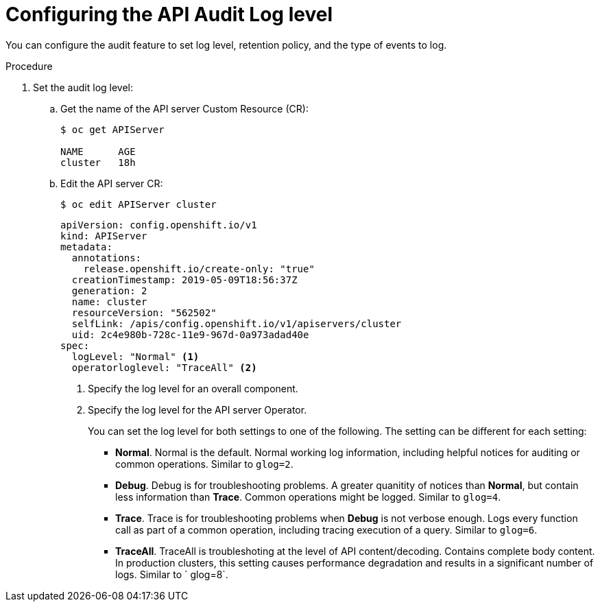 // Module included in the following assemblies:
//
// * nodes/nodes-audit-log.adoc

[id="nodes-nodes-audit-log-basic-config_{context}"]
= Configuring the API Audit Log level


You can configure the audit feature to set log level, retention policy, and the type of events to log.

//This is a best guess attempt inspired by https://github.com/openshift/api/pull/279

.Procedure

. Set the audit log level:

.. Get the name of the API server Custom Resource (CR):
+
----
$ oc get APIServer

NAME      AGE
cluster   18h
----
 
.. Edit the API server CR: 
+
----
$ oc edit APIServer cluster
----
+
[source,yaml]
----
apiVersion: config.openshift.io/v1
kind: APIServer
metadata:
  annotations:
    release.openshift.io/create-only: "true"
  creationTimestamp: 2019-05-09T18:56:37Z
  generation: 2
  name: cluster
  resourceVersion: "562502"
  selfLink: /apis/config.openshift.io/v1/apiservers/cluster
  uid: 2c4e980b-728c-11e9-967d-0a973adad40e
spec:
  logLevel: "Normal" <1>
  operatorloglevel: "TraceAll" <2>
----
<1> Specify the log level for an overall component.  
<2> Specify the log level for the API server Operator.
+
You can set the log level for both settings to one of the following. The setting can be different for each setting:
+
* *Normal*. Normal is the default.  Normal working log information, including helpful notices for auditing or common operations. Similar to `glog=2`.
* *Debug*. Debug is for troubleshooting problems. A greater quanitity of notices than *Normal*, but contain less information than *Trace*. Common operations might be logged.  Similar to `glog=4`.
* *Trace*. Trace is for troubleshooting problems when *Debug* is not verbose enough. Logs every function call as part of a common operation, including tracing execution of a query.  Similar to `glog=6`.
* *TraceAll*. TraceAll is troubleshoting at the level of API content/decoding. Contains complete body content. In production clusters, this setting causes performance degradation and results in a significant number of logs. Similar to ` glog=8`.

////
. Configure the audit parameters

.. Edit the auditing configuration file on a API server pod in the `openshift-kube-apiserver` project:
+
----
$ oc -n openshift-kube-apiserver exec <kube-api-server-name> cat /etc/kubernetes/static-pod-resources/configmaps/config/config.yaml |json_reformat 
----
+
For example:
+
----
$ oc -n openshift-kube-apiserver exec kube-apiserver-ip-10-0-129-10.ec2.internal cat /etc/kubernetes/static-pod-resources/configmaps/config/config.yaml |json_reformat 
----

.. Edit the `auditConfig` stanza as needed:
+
----
    "auditConfig": {
        "auditFilePath": "/var/log/kube-apiserver/audit.log", <1>
        "enabled": true, <2>
        "logFormat": "json",  <3>
        "maximumFileSizeMegabytes": 100, <4>
        "maximumRetainedFiles": 10, <5>
        "policyConfiguration": {  <6>
            "apiVersion": "audit.k8s.io/v1beta1",
            "kind": "Policy",
            "omitStages": [
                "RequestReceived"
            ],
            "rules": [
                {
                    "level": "None",
                    "resources": [
                        {
                            "group": "",
                            "resources": [
                                "events"
                            ]
                        }
                    ]
                },
                {
                    "level": "None",
                    "nonResourceURLs": [
                        "/api*",
                        "/version",
                        "/healthz",
                        "/readyz"
                    ],
                    "userGroups": [
                        "system:authenticated",
                        "system:unauthenticated"
                    ]
                },
                {
                    "level": "Metadata",
                    "omitStages": [
                        "RequestReceived"
                    ]
                }
            ]
        }
    },

----
<1> File path where the requests should be logged to. If not set, logs are printed to master logs.
<2> A boolean to enable or disable audit logs. Default is `true`.
<3> Specifies maximum number of days to retain old audit log files based on the time stamp encoded in their filename.
<4> Specifies the maximum number of old audit log files to retain.
<5> Specifies maximum size in megabytes of the log file before it gets rotated. Defaults to 100MB.
<6> Configure the audit policy, described in the next step.

.. Configure the audit policy setting:
+
----
        "policyConfiguration": {
            "apiVersion": "audit.k8s.io/v1beta1",
            "kind": "Policy",
            "omitStages": [
                "RequestReceived"  <1>
            ],
            "rules": [
                {
                    "level": "None", <2>
                    "resources": [
                        {
                            "group": "",
                            "resources": [
                                "events"
                            ]
                        }
                    ]
                },
                {
                    "level": "None",
                    "nonResourceURLs": [ <3>
                        "/api*",
                        "/version",
                        "/healthz",
                        "/readyz"
                    ],
                    "userGroups": [  <4>
                        "system:authenticated",
                        "system:unauthenticated"
                    ]
                },
                {
                    "level": "Metadata", <5>
                    "omitStages": [
                        "RequestReceived"
                    ]
----
<1> Configure whether to generate audit events for all requests in RequestReceived stage.
<2> Configure whether to log API server events.
<3> Configure whether to log authenticated requests to certain non-resource URL paths.
<4> Configure a list of users the rule applies to.
<5> Configure a catch-all rule to log all other requests at the Metadata level. Long-running requests like watches that fall under this rule will not generate an audit event in RequestReceived.
+
For each rule, set `level` to one of the following:
* None. Do not log events that match this rule.
* Metadata - Log request metadata: requesting user, timestamp, resource, verb, and so forth. Do not request or response body.
* Request - Log event metadata and request body but not response body. This does not apply for non-resource requests.
* RequestReceived - Log event metadata, request and response bodies. This does not apply for non-resource requests.
////

